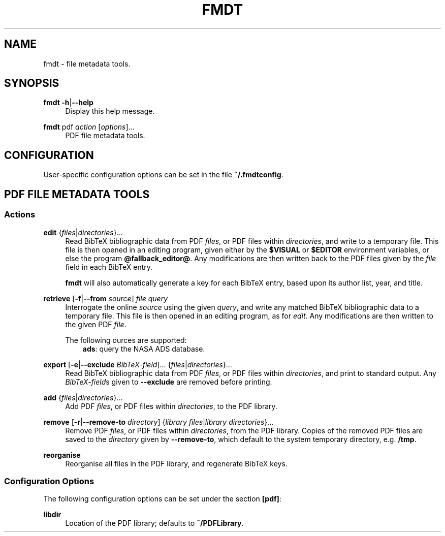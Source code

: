 .TH FMDT 1 "@DATE@" "Release @VERSION@" "@PACKAGE@"

.SH NAME
fmdt \- file metadata tools.

.SH SYNOPSIS

.RE
\fBfmdt\fP \fB\-h\fP|\fB\-\-help\fP
.RS 4
Display this help message.

.RE
\fBfmdt\fP pdf \fIaction\fP [\fIoptions\fP]...
.RS 4
PDF file metadata tools.

.SH CONFIGURATION

User-specific configuration options can be set in the file \fB~/.fmdtconfig\fP.

.SH PDF FILE METADATA TOOLS

.SS Actions

.RE
\fBedit\fP {\fIfiles\fP|\fIdirectories\fP}...
.RS 4
Read BibTeX bibliographic data from PDF \fIfiles\fP, or PDF files within \fIdirectories\fP, and write to a temporary file.
This file is then opened in an editing program, given either by the \fB$VISUAL\fP or \fB$EDITOR\fP environment variables, or else the program \fB@fallback_editor@\fP.
Any modifications are then written back to the PDF files given by the \fIfile\fP field in each BibTeX entry.

\fBfmdt\fP will also automatically generate a key for each BibTeX entry, based upon its author list, year, and title.

.RE
\fBretrieve\fP [\fB\-f\fP|\fB\-\-from\fP \fIsource\fP] \fIfile\fP \fIquery\fP
.RS 4
Interrogate the online \fIsource\fP using the given \fIquery\fP, and write any matched BibTeX bibliographic data to a temporary file.
This file is then opened in an editing program, as for \fIedit\fP.
Any modifications are then written to the given PDF \fIfile\fP.

The following \fsource\fPs are supported:
.RS 3
\fBads\fP: query the NASA ADS database.
.RE

.RE
\fBexport\fP [\fB\-e\fP|\fB\-\-exclude\fP \fIBibTeX-field\fP]... {\fIfiles\fP|\fIdirectories\fP}...
.RS 4
Read BibTeX bibliographic data from PDF \fIfiles\fP, or PDF files within \fIdirectories\fP, and print to standard output.
Any \fIBibTeX-field\fPs given to \fB\-\-exclude\fP are removed before printing.

.RE
\fBadd\fP {\fIfiles\fP|\fIdirectories\fP}...
.RS 4
Add PDF \fIfiles\fP, or PDF files within \fIdirectories\fP, to the PDF library.

.RE
\fBremove\fP [\fB\-r\fP|\fB\-\-remove\-to\fP \fIdirectory\fP] {\fIlibrary files\fP|\fIlibrary directories\fP}...
.RS 4
Remove PDF \fIfiles\fP, or PDF files within \fIdirectories\fP, from the PDF library.
Copies of the removed PDF files are saved to the \fIdirectory\fP given by \fB\-\-remove\-to\fP, which default to the system temporary directory, e.g. \fB/tmp\fP.

.RE
\fBreorganise\fP
.RS 4
Reorganise all files in the PDF library, and regenerate BibTeX keys.

.SS Configuration Options

The following configuration options can be set under the section \fB[pdf]\fP:

.RE
\fBlibdir\fP
.RS 4
Location of the PDF library; defaults to \fB~/PDFLibrary\fP.
